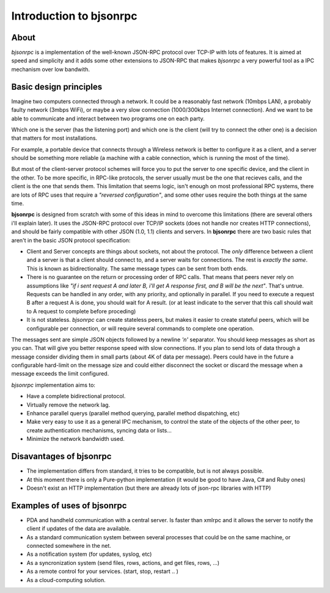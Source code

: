 Introduction to bjsonrpc
=================================

About
------
*bjsonrpc* is a implementation of the well-known JSON-RPC protocol
over TCP-IP with lots of features. It is aimed at speed and simplicity and
it adds some other extensions to JSON-RPC that makes *bjsonrpc* a very
powerful tool as a IPC mechanism over low bandwith.


Basic design principles
--------------------------

Imagine two computers connected through a network. It could be a reasonably fast 
network (10mbps LAN), a probably faulty network (3mbps WiFi), or maybe a very
slow connection (1000/300kbps Internet connection). And we want to be able to
communicate and interact between two programs one on each party. 

Which one is the server (has the listening port) and which one is the client 
(will try to connect the other one) is a decision that matters for most installations.

For example, a portable device that connects through a Wireless network is better
to configure it as a client, and a server should be something more reliable 
(a machine with a cable connection, which is running the most of the time).

But most of the client-server protocol schemes will force you to put the server
to one specific device, and the client in the other. To be more specific, in 
RPC-like protocols, the server usually must be the one that recieves calls, 
and the client is the one that sends them. This limitation that seems logic,
isn't enough on most professional RPC systems, there are lots of RPC uses that
require a *"reversed configuration"*, and some other uses require the both things
at the same time.

**bjsonrpc** is designed from scratch with some of this ideas in mind to overcome 
this limitations (there are several others i'll explain later). It uses the 
JSON-RPC protocol over TCP/IP sockets (does not handle nor creates HTTP 
connections), and should be fairly compatible with other JSON (1.0, 1.1) clients 
and servers. In **bjsonrpc** there are two basic rules that aren't in the basic 
JSON protocol specification:

* Client and Server concepts are things about sockets, not about the protocol. 
  The *only* difference between a client and a server is that a client should 
  connect to, and a server waits for connections. The rest is *exactly the same*.
  This is known as bidirectionality. The same message types can be sent from 
  both ends.

* There is no guarantee on the return or processing order of RPC calls. That means
  that peers never rely on assumptions like *"if i sent request A and later B, 
  i'll get A response first, and B will be the next"*. That's untrue. Requests
  can be handled in any order, with any priority, and optionally in parallel.
  If you need to execute a request B after a request A is done, you should wait 
  for A result. (or at least indicate to the server that this call should wait
  to A request to complete before proceding)
  
* It is not stateless. *bjsonrpc* can create stateless peers, but makes it easier
  to create stateful peers, which will be configurable per connection, or will
  require several commands to complete one operation.
  

The messages sent are simple JSON objects followed by a newline *'\n'* separator.
You should keep messages as short as you can. That will give you better response
speed with slow connections. If you plan to send lots of data through a message
consider dividing them in small parts (about 4K of data per message). Peers could
have in the future a configurable hard-limit on the message size and could 
either disconnect the socket or discard the message when a message exceeds the
limit configured.

*bjsonrpc* implementation aims to:

* Have a complete bidirectional protocol.

* Virtually remove the network lag. 

* Enhance parallel querys (parallel method querying, parallel method dispatching, etc)

* Make very easy to use it as a general IPC mechanism, to control the state of 
  the objects of the other peer, to create authentication mechanisms, syncing 
  data or lists... 
  
* Minimize the network bandwidth used.


Disavantages of bjsonrpc
-----------------------------

* The implementation differs from standard, it tries to be compatible, but is not
  always possible. 
  
* At this moment there is only a Pure-python implementation (it would be good to 
  have Java, C# and Ruby ones)

* Doesn't exist an HTTP implementation (but there are already lots of json-rpc 
  libraries with HTTP)
  
Examples of uses of bjsonrpc
--------------------------------

* PDA and handheld communication with a central server. Is faster than xmlrpc 
  and it allows the server to notify the client if updates of the data are available.
  
* As a standard communication system between several processes that could be 
  on the same machine, or connected somewhere in the net.
  
* As a notification system (for updates, syslog, etc)

* As a syncronization system (send files, rows, actions, and get files, rows, ...)  

* As a remote control for your services. (start, stop, restart .. )

* As a cloud-computing solution.
